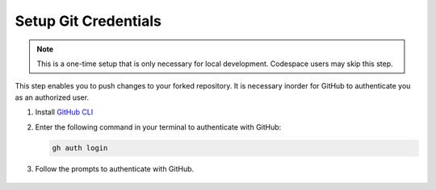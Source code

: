 Setup Git Credentials
======================

.. note:: This is a one-time setup that is only necessary for local development. Codespace users may skip this step.

This step enables you to push changes to your forked repository. It is necessary 
inorder for GitHub to authenticate you as an authorized user.

1. Install `GitHub CLI <https://cli.github.com/>`_
2. Enter the following command in your terminal to authenticate with GitHub:

   .. code-block:: bash

      gh auth login

3. Follow the prompts to authenticate with GitHub.

.. figure:: images/terminal-auth.png
   :alt: GitHub CLI Authentication
   :align: center
